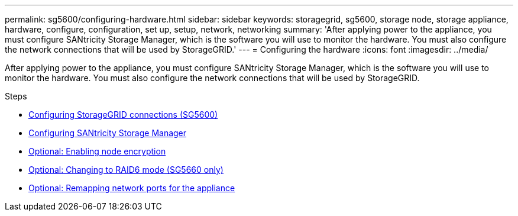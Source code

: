 ---
permalink: sg5600/configuring-hardware.html
sidebar: sidebar
keywords: storagegrid, sg5600, storage node, storage appliance, hardware, configure, configuration, set up, setup, network, networking
summary: 'After applying power to the appliance, you must configure SANtricity Storage Manager, which is the software you will use to monitor the hardware. You must also configure the network connections that will be used by StorageGRID.'
---
= Configuring the hardware
:icons: font
:imagesdir: ../media/

[.lead]
After applying power to the appliance, you must configure SANtricity Storage Manager, which is the software you will use to monitor the hardware. You must also configure the network connections that will be used by StorageGRID.

.Steps

* xref:configuring-storagegrid-connections.adoc[Configuring StorageGRID connections (SG5600)]
* xref:configuring-santricity-storage-manager.adoc[Configuring SANtricity Storage Manager]
* xref:optional-enabling-node-encryption.adoc[Optional: Enabling node encryption]
* xref:optional-changing-to-raid6-mode-sg5660-only.adoc[Optional: Changing to RAID6 mode (SG5660 only)]
* xref:optional-remapping-network-ports-for-appliance-sg5600-and-sg5700.adoc[Optional: Remapping network ports for the appliance]
